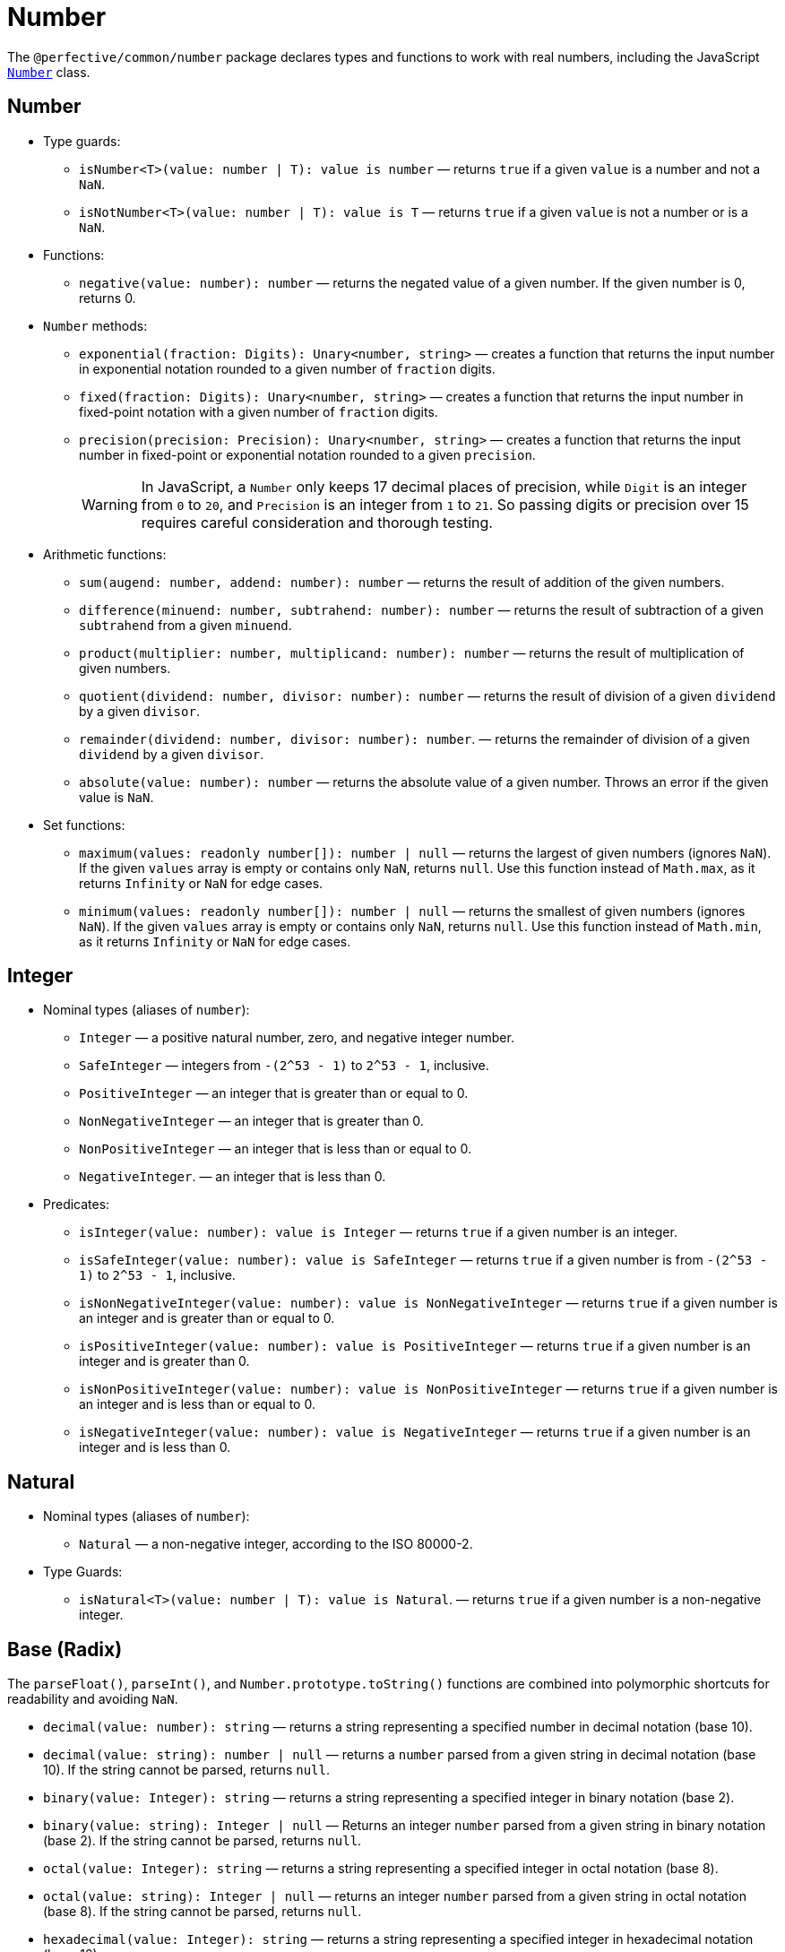 = Number
:mdn-js-globals: https://developer.mozilla.org/en-US/docs/Web/JavaScript/Reference/Global_Objects

The `@perfective/common/number` package declares types and functions to work with real numbers,
including the JavaScript
`link:{mdn-js-globals}/Number[Number]` class.


== Number

* Type guards:
+
** `isNumber<T>(value: number | T): value is number`
— returns `true` if a given `value` is a number and not a `NaN`.
** `isNotNumber<T>(value: number | T): value is T`
— returns `true` if a given `value` is not a number or is a `NaN`.
+
* Functions:
+
** `negative(value: number): number`
— returns the negated value of a given number.
If the given number is 0, returns 0.
+
* `Number` methods:
+
** `exponential(fraction: Digits): Unary<number, string>`
— creates a function that returns the input number in exponential notation
rounded to a given number of `fraction` digits.
** `fixed(fraction: Digits): Unary<number, string>`
— creates a function that returns the input number in fixed-point notation with a given number of `fraction` digits.
** `precision(precision: Precision): Unary<number, string>`
— creates a function that returns the input number in fixed-point or exponential notation
rounded to a given `precision`.
+
[WARNING]
====
In JavaScript, a `Number` only keeps 17 decimal places of precision,
while `Digit` is an integer from `0` to `20`,
and `Precision` is an integer from `1` to `21`.
So passing digits or precision over 15 requires careful consideration and thorough testing.
====
+
* Arithmetic functions:
+
** `sum(augend: number, addend: number): number`
— returns the result of addition of the given numbers.
** `difference(minuend: number, subtrahend: number): number`
— returns the result of subtraction of a given `subtrahend` from a given `minuend`.
** `product(multiplier: number, multiplicand: number): number`
— returns the result of multiplication of given numbers.
** `quotient(dividend: number, divisor: number): number`
— returns the result of division of a given `dividend` by a given `divisor`.
** `remainder(dividend: number, divisor: number): number`.
— returns the remainder of division of a given `dividend` by a given `divisor`.
** `absolute(value: number): number`
— returns the absolute value of a given number.
Throws an error if the given value is `NaN`.
+
* Set functions:
+
** `maximum(values: readonly number[]): number | null`
— returns the largest of given numbers (ignores `NaN`).
If the given `values` array is empty or contains only `NaN`, returns `null`.
Use this function instead of `Math.max`, as it returns `Infinity` or `NaN` for edge cases.
+
** `minimum(values: readonly number[]): number | null`
— returns the smallest of given numbers (ignores `NaN`).
If the given `values` array is empty or contains only `NaN`, returns `null`.
Use this function instead of `Math.min`, as it returns `Infinity` or `NaN` for edge cases.


== Integer

* Nominal types (aliases of `number`):
** `Integer`
— a positive natural number, zero, and negative integer number.
** `SafeInteger`
— integers from `-(2^53 - 1)` to `2^53 - 1`, inclusive.
** `PositiveInteger`
— an integer that is greater than or equal to 0.
** `NonNegativeInteger`
— an integer that is greater than 0.
** `NonPositiveInteger`
— an integer that is less than or equal to 0.
** `NegativeInteger`.
— an integer that is less than 0.
+
* Predicates:
** `isInteger(value: number): value is Integer`
— returns `true` if a given number is an integer.
** `isSafeInteger(value: number): value is SafeInteger`
— returns `true` if a given number is from `-(2^53 - 1)` to `2^53 - 1`, inclusive.
** `isNonNegativeInteger(value: number): value is NonNegativeInteger`
— returns `true` if a given number is an integer and is greater than or equal to 0.
** `isPositiveInteger(value: number): value is PositiveInteger`
— returns `true` if a given number is an integer and is greater than 0.
** `isNonPositiveInteger(value: number): value is NonPositiveInteger`
— returns `true` if a given number is an integer and is less than or equal to 0.
** `isNegativeInteger(value: number): value is NegativeInteger`
— returns `true` if a given number is an integer and is less than 0.


== Natural

* Nominal types (aliases of `number`):
+
** `Natural`
— a non-negative integer, according to the ISO 80000-2.
+
* Type Guards:
+
** `isNatural<T>(value: number | T): value is Natural`.
— returns `true` if a given number is a non-negative integer.


== Base (Radix)

The `parseFloat()`, `parseInt()`, and `Number.prototype.toString()` functions are combined
into polymorphic shortcuts for readability and avoiding `NaN`.

* `decimal(value: number): string`
— returns a string representing a specified number in decimal notation (base 10).
* `decimal(value: string): number | null`
— returns a `number` parsed from a given string in decimal notation (base 10).
If the string cannot be parsed, returns `null`.
+
* `binary(value: Integer): string`
— returns a string representing a specified integer in binary notation (base 2).
* `binary(value: string): Integer | null`
— Returns an integer `number` parsed from a given string in binary notation (base 2).
If the string cannot be parsed, returns `null`.
+
* `octal(value: Integer): string`
— returns a string representing a specified integer in octal notation (base 8).
* `octal(value: string): Integer | null`
— returns an integer `number` parsed from a given string in octal notation (base 8).
If the string cannot be parsed, returns `null`.
+
* `hexadecimal(value: Integer): string`
— returns a string representing a specified integer in hexadecimal notation (base 16).
* `hexadecimal(value: string): Integer | null`
— returns an integer `number` parsed from a given string in hexadecimal notation (base 16).
If the string cannot be parsed, returns `null`.

[NOTE]
====
When any of these functions is passed as a parameter to a generic function or method,
TypeScript does not recognize the polymorphic `(string): number` signature.
It requires to pass the `number` as a type parameter explicitly.

[source,typescript]
----
import { just } from '@perfective/common/maybe';
import { decimal } from '@perfective/common/number';

just('3.14').to(decimal) === just(3.14); // <.>
just(3.14).to<string>(decimal) === just('3.14'); // <.>
----
<1> The `(number): string` signature is recognized,
and `to()` method does not require a type parameter.
<2> The `(string): number` signature is not picked by the compiler
and `to()` method requires a type parameter to compile.
====


== Order

* Predicates:
** `isEqualTo(value: number): Predicate<number>`
— creates a function that returns `true` if the input number is equal to a given `value`.
** `isNotEqualTo(value: number): Predicate<number>`
— creates a function that returns `true` if the input number is not equal to a given `value`.
** `isGreaterThan(value: number): Predicate<number>`
— creates a function that returns `true` if the input number is greater than a given `value`.
** `isGreaterThanOrEqualTo(value: number): Predicate<number>`
— creates a function that returns `true` if the input number is greater than or equal to a given `value`.
** `isLessThan(value: number): Predicate<number>`
— creates a function that returns `true` if the input number is less than a given `value`.
** `isLessThanOrEqualTo(value: number): Predicate<number>`
— creates a function that returns `true` if the input number is less than or equal to a given `value`.
+
* Sorting:
** `ascending(a: number, b: number): number`
— returns a negative number if the first argument is less than the second argument.
+
Can be used as a callback for the `Array.prototype.sort()` method to sort numbers in ascending order.
+
** `descending(a: number, b: number): number`
— Returns a positive number if the first argument is greater than the second argument.
+
Can be used as a callback for the `Array.prototype.sort()` method to sort numbers in descending order.


== Interval

* Type:
+
** `Interval` represents a https://en.wikipedia.org/wiki/Interval_(mathematics)[real interval] range.
+
* Constructors:
+
** `interval(min: number, max: number): Interval | null`
— creates an `Interval` from given `min` and `max` numbers.
If `min` is greater than `max`, returns `null`.
** `intervalFromPair(pair: readonly [number, number]): Interval | null`
— creates an `Interval` from a given pair of numbers, where the first number is `min` and the second is `max`.
If `min` is greater than `max`, returns `null`.
** `intervalFromValues(values: number[]): Interval | null`
— creates an `Interval` from the minimum and maximum numbers in a given array of numbers.
If the given array is empty, returns `null`.
** `intervalFromNullable(min: number | null, max: number | null): Interval | null`
— creates an `Interval` from the given `min` and `max` numbers, which can be null.
If the `min` is `null`, the interval will have a minimum of -∞.
If the `max` is `null`, the interval will have a maximum of +∞.
+
* Predicates:
+
** `isInInterval(interval: Interval): Predicate<number>`
— creates a predicate that checks returns `true`
if the input number is greater than or equal to the given `interval` minimum,
or is less than or equal the given `interval` maximum.
+
** `isInOpenInterval(interval: Interval): Predicate<number>`
— creates a predicate that checks returns `true`
if the input number is greater than the given `interval` minimum,
or is less than the given `interval` maximum.
+
** `isInLeftOpenInterval(interval: Interval): Predicate<number>`
— creates a predicate that checks returns `true`
if the input number is greater than the given `interval` minimum,
or is less than or equal the given `interval` maximum.
+
** `isInRightOpenInterval(interval: Interval): Predicate<number>`
— creates a predicate that checks returns `true`
if the input number is greater than or equal to the given `interval` minimum,
or is less than the given `interval` maximum.


== Bitmasks

* Types:
+
** `Flags<T extends number = number>`
— an `enum` object with a list of available bitmask flags.
** `Flag<T extends Flags>`
— a bitmask flag defined in a given `Flags` enum.
** `Bitmask<T extends Flags | number = number>`
— a bitmask consisting of one or more `Flags`.
+
* Constructor:
+
** `bitmask<T extends Flags | number = number>(flags: Bitmask<T>[]): Bitmask`
— creates a bitmask with all given flags raised.
+
* Predicates:
+
** `isFlagOn<T extends Flags | number>(bitmask: Bitmask<T>, flag: Bitmask<T>): boolean`
— returns `true` if a given flag is raised on a bitmask.
** `hasFlagOn<T extends Flags | number>(flag: Bitmask<T>): Unary<Bitmask<T>, boolean>`
— creates a function that returns `true` if a given `flag` is raised in the input bitmask.
+
* Functions:
+
** `raisedFlags<T extends number>(type: object, bitmask: Bitmask<T>): Member<T>[]`
— returns flags that are raised on the given bitmask.
